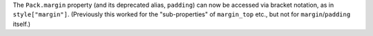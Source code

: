 The ``Pack.margin`` property (and its deprecated alias, ``padding``) can now be accessed via bracket notation, as in ``style["margin"]``. (Previously this worked for the "sub-properties" of ``margin_top`` etc., but not for ``margin``/``padding`` itself.)
